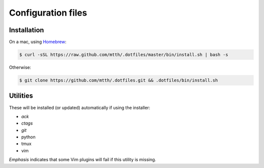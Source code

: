 Configuration files
===================


Installation
------------

On a mac, using Homebrew_:

.. code:: bash

  $ curl -sSL https://raw.github.com/mtth/.dotfiles/master/bin/install.sh | bash -s

Otherwise:

.. code:: bash

  $ git clone https://github.com/mtth/.dotfiles.git && .dotfiles/bin/install.sh


Utilities
---------

These will be installed (or updated) automatically if using the installer:

* *ack*
* *ctags*
* *git*
* python
* tmux
* vim

*Emphasis* indicates that some Vim plugins will fail if this utility is 
missing.


.. _Homebrew: http://brew.sh/

